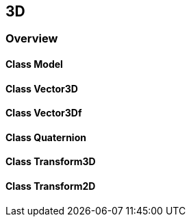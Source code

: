 == 3D
=== Overview

==== Class Model

==== Class Vector3D

==== Class Vector3Df

==== Class Quaternion

==== Class Transform3D

==== Class Transform2D
